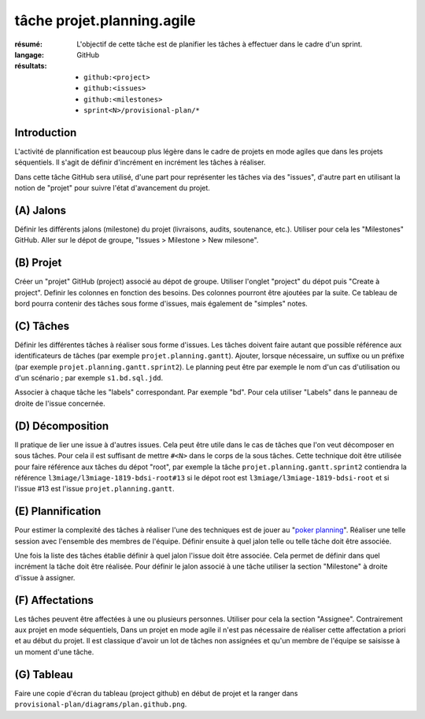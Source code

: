 tâche projet.planning.agile
===========================

:résumé: L'objectif de cette tâche est de planifier les tâches à
    effectuer dans le cadre d'un sprint.

:langage: GitHub
:résultats:
    * ``github:<project>``
    * ``github:<issues>``
    * ``github:<milestones>``
    * ``sprint<N>/provisional-plan/*``

Introduction
------------

L'activité de plannification est beaucoup plus légère dans le cadre
de projets en mode agiles que dans les projets séquentiels. Il s'agit
de définir d'incrément en incrément les tâches à réaliser.

Dans cette tâche GitHub sera utilisé, d'une part pour représenter les
tâches via des "issues", d'autre part en utilisant la notion de "projet"
pour suivre l'état d'avancement du projet.

(A) Jalons
----------

Définir les différents jalons (milestone) du projet (livraisons,
audits, soutenance, etc.). Utiliser pour cela les "Milestones" GitHub.
Aller sur le dépot de groupe, "Issues > Milestone > New milesone".

(B) Projet
----------

Créer un "projet" GitHub (project) associé au dépot de groupe.
Utiliser l'onglet "project" du dépot puis "Create à project".
Definir les colonnes en fonction des besoins. Des colonnes pourront
être ajoutées par la suite. Ce tableau de bord pourra contenir
des tâches sous forme d'issues, mais également de "simples" notes.

(C) Tâches
----------

Définir les différentes tâches à réaliser sous forme d'issues.
Les tâches doivent faire autant que possible référence aux identificateurs
de tâches (par exemple ``projet.planning.gantt``). Ajouter, lorsque
nécessaire, un suffixe ou un préfixe (par exemple
``projet.planning.gantt.sprint2``). Le planning peut être par exemple le
nom d'un cas d'utilisation ou d'un scénario ; par exemple
``s1.bd.sql.jdd``.

Associer à chaque tâche les "labels" correspondant. Par exemple "bd".
Pour cela utiliser "Labels" dans le panneau de droite de l'issue
concernée.

(D) Décomposition
-----------------

Il pratique de lier une issue à d'autres issues. Cela peut être
utile dans le cas de tâches que l'on veut décomposer en sous tâches.
Pour cela il est suffisant de mettre ``#<N>`` dans le corps de la
sous tâches. Cette technique doit être utilisée pour faire référence
aux tâches du dépot "root", par exemple la tâche
``projet.planning.gantt.sprint2`` contiendra la référence
``l3miage/l3miage-1819-bdsi-root#13`` si le dépot root est
``l3miage/l3miage-1819-bdsi-root`` et si l'issue #13 est l'issue
``projet.planning.gantt``.

(E) Plannification
------------------

Pour estimer la complexité des tâches à réaliser l'une des techniques
est de jouer au "`poker planning`_". Réaliser une telle session avec
l'ensemble des membres de l'équipe. Définir ensuite à quel jalon telle
ou telle tâche doit être associée.

Une fois la liste des tâches établie définir à quel jalon l'issue
doit être associée. Cela permet de définir dans quel incrément la tâche
doit être réalisée. Pour définir le jalon associé à une tâche
utiliser la section "Milestone" à droite d'issue à assigner.

(F) Affectations
----------------
Les tâches peuvent être affectées à une ou plusieurs personnes. Utiliser
pour cela la section "Assignee". Contrairement aux projet en mode
séquentiels, Dans un projet en mode agile il n'est
pas nécessaire de réaliser cette affectation a priori et au début
du projet. Il est classique d'avoir un lot de tâches non assignées et
qu'un membre de l'équipe se saisisse à un moment d'une tâche.

(G) Tableau
-----------

Faire une copie d'écran du tableau (project github) en début de projet
et la ranger dans ``provisional-plan/diagrams/plan.github.png``.

..  _`poker planning`: https://en.wikipedia.org/wiki/Planning_poker